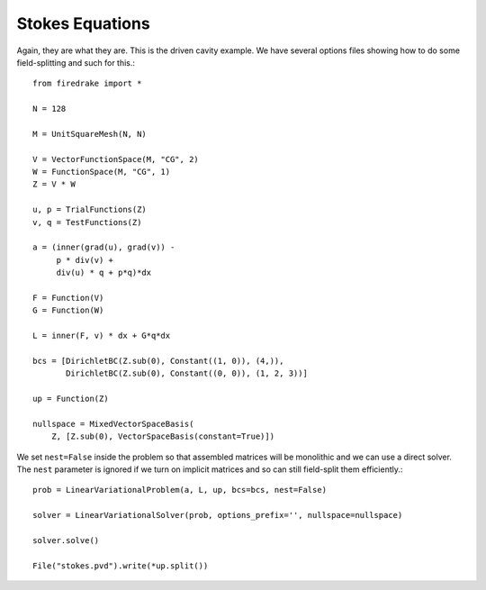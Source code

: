 ==================
 Stokes Equations
==================
Again, they are what they are.  This is the driven cavity example.
We have several options files showing how to do some field-splitting
and such for this.::

  from firedrake import *

  N = 128

  M = UnitSquareMesh(N, N)

  V = VectorFunctionSpace(M, "CG", 2)
  W = FunctionSpace(M, "CG", 1)
  Z = V * W

  u, p = TrialFunctions(Z)
  v, q = TestFunctions(Z)

  a = (inner(grad(u), grad(v)) -
       p * div(v) +
       div(u) * q + p*q)*dx

  F = Function(V)
  G = Function(W)

  L = inner(F, v) * dx + G*q*dx

  bcs = [DirichletBC(Z.sub(0), Constant((1, 0)), (4,)),
         DirichletBC(Z.sub(0), Constant((0, 0)), (1, 2, 3))]

  up = Function(Z)

  nullspace = MixedVectorSpaceBasis(
      Z, [Z.sub(0), VectorSpaceBasis(constant=True)])


We set ``nest=False`` inside the problem so that assembled matrices
will be monolithic and we can use a direct solver.  The ``nest``
parameter is ignored if we turn on implicit matrices and so can still
field-split them efficiently.::
      
  prob = LinearVariationalProblem(a, L, up, bcs=bcs, nest=False)

  solver = LinearVariationalSolver(prob, options_prefix='', nullspace=nullspace)

  solver.solve()

  File("stokes.pvd").write(*up.split())
